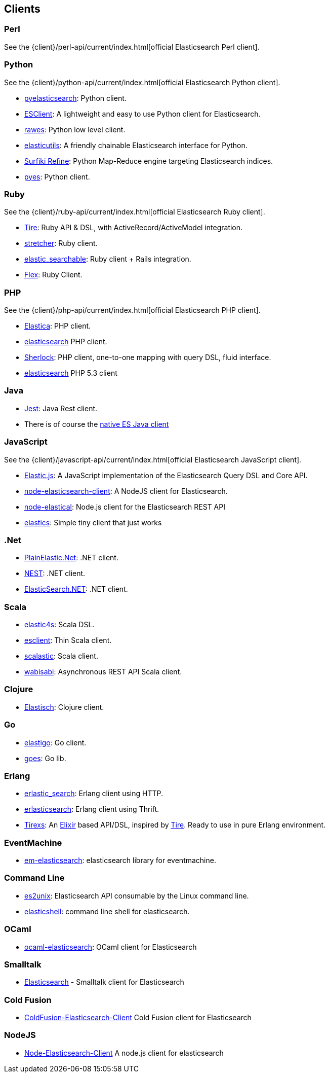 [[clients]]
== Clients


[[community-perl]]
=== Perl

See the {client}/perl-api/current/index.html[official Elasticsearch Perl client].

[[community-python]]
=== Python

See the {client}/python-api/current/index.html[official Elasticsearch Python client].

* http://github.com/rhec/pyelasticsearch[pyelasticsearch]:
  Python client.

* https://github.com/eriky/ESClient[ESClient]:
  A lightweight and easy to use Python client for Elasticsearch.

* https://github.com/humangeo/rawes[rawes]:
  Python low level client.

* https://github.com/mozilla/elasticutils/[elasticutils]:
  A friendly chainable Elasticsearch interface for Python.

* http://intridea.github.io/surfiki-refine-elasticsearch/[Surfiki Refine]:
  Python Map-Reduce engine targeting Elasticsearch indices.

* http://github.com/aparo/pyes[pyes]:
  Python client.


[[community-ruby]]
=== Ruby

See the {client}/ruby-api/current/index.html[official Elasticsearch Ruby client].

* http://github.com/karmi/tire[Tire]:
  Ruby API & DSL, with ActiveRecord/ActiveModel integration.

* https://github.com/PoseBiz/stretcher[stretcher]:
  Ruby client.

* https://github.com/wireframe/elastic_searchable/[elastic_searchable]:
  Ruby client + Rails integration.

* https://github.com/ddnexus/flex[Flex]:
  Ruby Client.


[[community-php]]
=== PHP

See the {client}/php-api/current/index.html[official Elasticsearch PHP client].

* http://github.com/ruflin/Elastica[Elastica]:
  PHP client.

* http://github.com/nervetattoo/elasticsearch[elasticsearch] PHP client.

* http://github.com/polyfractal/Sherlock[Sherlock]:
  PHP client, one-to-one mapping with query DSL, fluid interface.

* https://github.com/nervetattoo/elasticsearch[elasticsearch]
  PHP 5.3 client

[[community-java]]
=== Java

* https://github.com/searchbox-io/Jest[Jest]:
  Java Rest client.
* There is of course the http://www.elasticsearch.org/guide/en/elasticsearch/client/java-api/current/index.html[native ES Java client]

[[community-javascript]]
=== JavaScript

See the {client}/javascript-api/current/index.html[official Elasticsearch JavaScript client].

* https://github.com/fullscale/elastic.js[Elastic.js]:
  A JavaScript implementation of the Elasticsearch Query DSL and Core API.

* https://github.com/phillro/node-elasticsearch-client[node-elasticsearch-client]:
  A NodeJS client for Elasticsearch.

* https://github.com/ramv/node-elastical[node-elastical]:
  Node.js client for the Elasticsearch REST API

* https://github.com/printercu/elastics[elastics]: Simple tiny client that just works


[[community-dotnet]]
=== .Net

* https://github.com/Yegoroff/PlainElastic.Net[PlainElastic.Net]:
  .NET client.

* https://github.com/Mpdreamz/NEST[NEST]:
  .NET client.

* https://github.com/medcl/ElasticSearch.Net[ElasticSearch.NET]:
  .NET client.


[[community-scala]]
=== Scala

* https://github.com/sksamuel/elastic4s[elastic4s]:
  Scala DSL.

* https://github.com/scalastuff/esclient[esclient]:
  Thin Scala client.

* https://github.com/bsadeh/scalastic[scalastic]:
  Scala client.

* https://github.com/gphat/wabisabi[wabisabi]:
  Asynchronous REST API Scala client.


[[community-clojure]]
=== Clojure

* http://github.com/clojurewerkz/elastisch[Elastisch]:
  Clojure client.


[[community-go]]
=== Go

* https://github.com/mattbaird/elastigo[elastigo]:
  Go client.

* https://github.com/belogik/goes[goes]:
  Go lib.


[[community-erlang]]
=== Erlang

* http://github.com/tsloughter/erlastic_search[erlastic_search]:
  Erlang client using HTTP.

* https://github.com/dieswaytoofast/erlasticsearch[erlasticsearch]:
  Erlang client using Thrift.

* https://github.com/datahogs/tirexs[Tirexs]:
  An https://github.com/elixir-lang/elixir[Elixir] based API/DSL, inspired by
  http://github.com/karmi/tire[Tire]. Ready to use in pure Erlang
  environment.


[[community-eventmachine]]
=== EventMachine

* http://github.com/vangberg/em-elasticsearch[em-elasticsearch]:
  elasticsearch library for eventmachine.


[[community-command-line]]
=== Command Line

* https://github.com/elasticsearch/es2unix[es2unix]:
  Elasticsearch API consumable by the Linux command line.

* https://github.com/javanna/elasticshell[elasticshell]:
  command line shell for elasticsearch.


[[community-ocaml]]
=== OCaml

* https://github.com/tovbinm/ocaml-elasticsearch[ocaml-elasticsearch]:
  OCaml client for Elasticsearch


[[community-smalltalk]]
=== Smalltalk

* http://ss3.gemstone.com/ss/Elasticsearch.html[Elasticsearch] -
  Smalltalk client for Elasticsearch

[[community-cold-fusion]]
=== Cold Fusion

* https://github.com/jasonfill/ColdFusion-ElasticSearch-Client[ColdFusion-Elasticsearch-Client]
  Cold Fusion client for Elasticsearch

[[community-nodejs]]
=== NodeJS
* https://github.com/phillro/node-elasticsearch-client[Node-Elasticsearch-Client]
  A node.js client for elasticsearch
